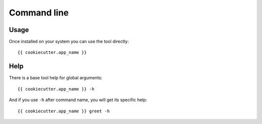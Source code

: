 .. _cli_intro:

============
Command line
============

Usage
*****

Once installed on your system you can use the tool directly: ::

    {{ cookiecutter.app_name }}

Help
****

There is a base tool help for global arguments: ::

    {{ cookiecutter.app_name }} -h

And if you use ``-h`` after command name, you will get its specific help: ::

    {{ cookiecutter.app_name }} greet -h
